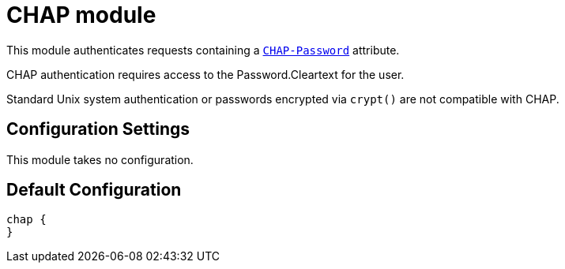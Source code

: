 



= CHAP module

This module authenticates requests containing a `link:https://freeradius.org/rfc/rfc2865.html#CHAP-Password[CHAP-Password]` attribute.

CHAP authentication requires access to the Password.Cleartext for the user.

Standard Unix system authentication or passwords encrypted via `crypt()`
are not compatible with CHAP.

## Configuration Settings

This module takes no configuration.



== Default Configuration

```
chap {
}
```
